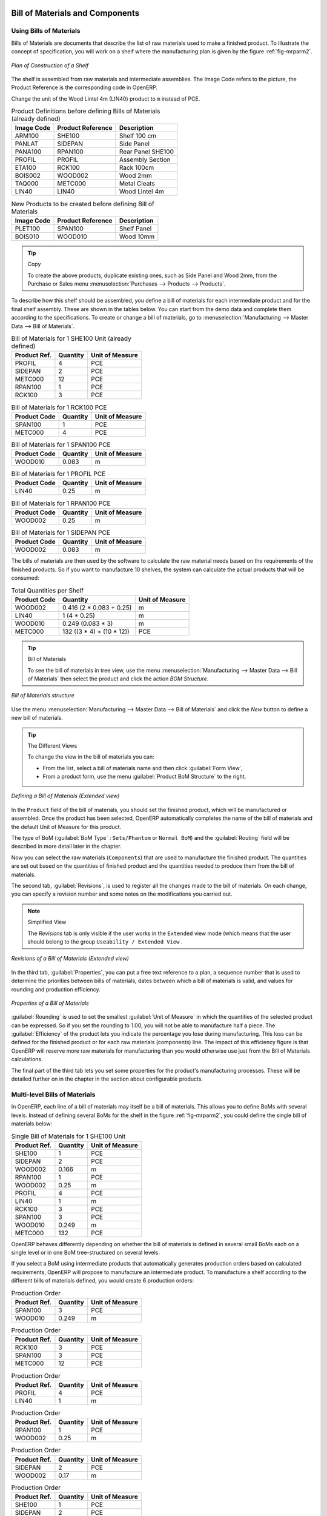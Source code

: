 Bill of Materials and Components
================================

Using Bills of Materials
------------------------

Bills of Materials are documents that describe the list of raw materials used to make a finished
product. To illustrate the concept of specification, you will work on a shelf where the
manufacturing plan is given by the figure :ref:`fig-mrparm2`.

.. _fig-mrparm2:

.. figure:: images/mrp_armoire.png
   :scale: 75
   :align: center

   *Plan of Construction of a Shelf*

The shelf is assembled from raw materials and intermediate assemblies. The Image Code refers to the picture, the Product Reference is the corresponding code in OpenERP.

Change the unit of the Wood Lintel 4m (LIN40) product to ``m`` instead of PCE.

.. table:: Product Definitions before defining Bills of Materials (already defined)

   ========== ================= =========================
   Image Code Product Reference Description
   ========== ================= =========================
   ARM100     SHE100            Shelf 100 cm
   PANLAT     SIDEPAN           Side Panel
   PANA100    RPAN100           Rear Panel SHE100
   PROFIL     PROFIL            Assembly Section
   ETA100     RCK100            Rack 100cm
   BOIS002    WOOD002           Wood 2mm
   TAQ000     METC000           Metal Cleats
   LIN40      LIN40             Wood Lintel 4m
   ========== ================= =========================

.. table:: New Products to be created before defining Bill of Materials

   ========== ================= =========================
   Image Code Product Reference Description
   ========== ================= =========================
   PLET100    SPAN100           Shelf Panel
   BOIS010    WOOD010           Wood 10mm
   ========== ================= =========================

.. tip:: Copy

        To create the above products, duplicate existing ones, such as Side Panel and Wood 2mm, from the Purchase or Sales menu :menuselection:`Purchases --> Products --> Products`.

To describe how this shelf should be assembled, you define a bill of materials for each intermediate product and for the final shelf assembly. These are shown in the tables below. You can start from the demo data and complete them according to the specifications. To create or change a bill of materials, go to :menuselection:`Manufacturing --> Master Data --> Bill of Materials`.

.. table:: Bill of Materials for 1 SHE100 Unit (already defined)

   ============  ========  ===============
   Product Ref.  Quantity  Unit of Measure
   ============  ========  ===============
   PROFIL         4        PCE
   SIDEPAN        2        PCE
   METC000       12        PCE
   RPAN100        1        PCE
   RCK100         3        PCE
   ============  ========  ===============

.. table:: Bill of Materials for 1 RCK100 PCE

   ============  ========  ===============
   Product Code  Quantity  Unit of Measure
   ============  ========  ===============
   SPAN100       1         PCE
   METC000       4         PCE
   ============  ========  ===============

.. table:: Bill of Materials for 1 SPAN100 PCE

   ============  ========  ===============
   Product Code  Quantity  Unit of Measure
   ============  ========  ===============
   WOOD010       0.083     m
   ============  ========  ===============

.. table:: Bill of Materials for 1 PROFIL PCE

   ============  ========  ===============
   Product Code  Quantity  Unit of Measure
   ============  ========  ===============
   LIN40         0.25      m
   ============  ========  ===============

.. table:: Bill of Materials for 1 RPAN100 PCE

   ============  ========  ===============
   Product Code  Quantity  Unit of Measure
   ============  ========  ===============
   WOOD002       0.25      m
   ============  ========  ===============

.. table:: Bill of Materials for 1 SIDEPAN PCE

   ============  ========  ===============
   Product Code  Quantity  Unit of Measure
   ============  ========  ===============
   WOOD002       0.083     m
   ============  ========  ===============

The bills of materials are then used by the software to calculate the raw material needs based on the
requirements of the finished products. So if you want to manufacture 10 shelves, the system can
calculate the actual products that will be consumed:

.. table:: Total Quantities per Shelf

   ============  =========================  ===============
   Product Code  Quantity                   Unit of Measure
   ============  =========================  ===============
   WOOD002       0.416 (2 * 0.083 + 0.25)   m
   LIN40         1 (4 * 0.25)               m
   WOOD010       0.249 (0.083 * 3)          m
   METC000       132 ((3 * 4) + (10 * 12))  PCE
   ============  =========================  ===============

.. tip:: Bill of Materials

   To see the bill of materials in tree view, use the menu :menuselection:`Manufacturing -->
   Master Data --> Bill of Materials` then select the product and click the action `BOM Structure`.

.. figure:: images/mrp_bom_tree_new.png
   :scale: 65
   :align: center

   *Bill of Materials structure*

Use the menu :menuselection:`Manufacturing --> Master Data --> Bill of Materials`
and click the `New` button to define a new bill of materials.

.. tip:: The Different Views

    To change the view in the bill of materials you can:

    * From the list, select a bill of materials name and then click :guilabel:`Form View`,

    * From a product form, use the menu :guilabel:`Product BoM Structure` to the right.

.. figure:: images/mrp_bom_new.png
   :scale: 75
   :align: center

   *Defining a Bill of Materials (Extended view)*

In the ``Product`` field of the bill of materials, you should set the finished product, which will be
manufactured or assembled. Once the product has been selected, OpenERP automatically completes the
name of the bill of materials and the default Unit of Measure for this product.

The type of BoM (:guilabel:`BoM Type` : ``Sets/Phantom`` or ``Normal BoM``) and
the :guilabel:`Routing` field will be described in more detail later in the chapter.

Now you can select the raw materials (``Components``) that are used to manufacture the finished
product. The quantities are set out based on the quantities of finished product and the quantities needed to produce them from the bill of materials.

.. index::
   single: BoM; revisions

The second tab, :guilabel:`Revisions`, is used to register all the changes made to the bill of materials. On each change, you can specify a revision number and some notes on the modifications you carried out.

.. note:: Simplified View

   The `Revisions` tab is only visible if the user works in the ``Extended`` view mode
   (which means that the user should belong to the group ``Useability / Extended View`` .

.. figure:: images/mrp_bom_revision_new.png
   :scale: 75
   :align: center

   *Revisions of a Bill of Materials (Extended view)*

In the third tab, :guilabel:`Properties`, you can put a free text reference to a plan,
a sequence number that is used to determine the priorities between bills of materials, dates between which a bill of materials
is valid, and values for rounding and production efficiency.

.. figure:: images/mrp_bom_properties.png
   :scale: 75
   :align: center

   *Properties of a Bill of Materials*

:guilabel:`Rounding` is used to set the smallest :guilabel:`Unit of Measure`
in which the quantities of the selected product can be expressed. So if you set the rounding to 1.00, you will not be able to manufacture half a piece. The :guilabel:`Efficiency` of the product lets you indicate the percentage you lose during manufacturing. This loss
can be defined for the finished product or for each raw materials (components) line. The impact of this efficiency figure is that OpenERP will reserve more raw materials for manufacturing than you would otherwise use just from the Bill of Materials calculations.

The final part of the third tab lets you set some properties for the product's manufacturing processes. These will be detailed further on in the chapter in the section about configurable products.

.. index::
   single: BoM; multi-level
   single: multi-level BoM

Multi-level Bills of Materials
------------------------------

In OpenERP, each line of a bill of materials may itself be a bill of materials. This allows you to define BoMs with several levels. Instead of defining several BoMs for the shelf in the figure :ref:`fig-mrparm2`, you could define the single bill of materials below:

.. table:: Single Bill of Materials for 1 SHE100 Unit

   ============  ========  ===============
   Product Ref.  Quantity  Unit of Measure
   ============  ========  ===============
   SHE100        1         PCE
   SIDEPAN       2         PCE
   WOOD002       0.166     m
   RPAN100       1         PCE
   WOOD002       0.25      m
   PROFIL        4         PCE
   LIN40         1         m
   RCK100        3         PCE
   SPAN100       3         PCE
   WOOD010       0.249     m
   METC000       132       PCE
   ============  ========  ===============

OpenERP behaves differently depending on whether the bill of materials is defined in several small
BoMs each on a single level or in one BoM tree-structured on several levels.

If you select a BoM using intermediate products that automatically generates production orders
based on calculated requirements, OpenERP will propose to manufacture an intermediate product. To
manufacture a shelf according to the different bills of materials defined, you would create 6 production orders:

.. table:: Production Order

   ============  ========  ===============
   Product Ref.  Quantity  Unit of Measure
   ============  ========  ===============
   SPAN100       3         PCE
   WOOD010       0.249     m
   ============  ========  ===============

.. table:: Production Order

   ============  ========  ===============
   Product Ref.  Quantity  Unit of Measure
   ============  ========  ===============
   RCK100        3         PCE
   SPAN100       3         PCE
   METC000       12        PCE
   ============  ========  ===============

.. table:: Production Order

   ============  ========  ===============
   Product Ref.  Quantity  Unit of Measure
   ============  ========  ===============
   PROFIL        4         PCE
   LIN40         1         m
   ============  ========  ===============

.. table:: Production Order

   ============  ========  ===============
   Product Ref.  Quantity  Unit of Measure
   ============  ========  ===============
   RPAN100       1         PCE
   WOOD002       0.25      m
   ============  ========  ===============

.. table:: Production Order

   ============  ========  ===============
   Product Ref.  Quantity  Unit of Measure
   ============  ========  ===============
   SIDEPAN       2         PCE
   WOOD002       0.17      m
   ============  ========  ===============

.. table:: Production Order

   ============  ========  ===============
   Product Ref.  Quantity  Unit of Measure
   ============  ========  ===============
   SHE100         1        PCE
   SIDEPAN        2        PCE
   RPAN100        1        PCE
   PROFIL         4        PCE
   RCK100         3        PCE
   METC000       12        PCE
   ============  ========  ===============

In the case where a single bill of materials is defined in multiple levels, a single manufacturing
order will be generated for each shelf, including all of the sub BoMs. You would then get the
following production order:

.. table:: Single Production from a tree-structured BoM

   ============  ========  ===============
   Product Ref.  Quantity  Unit of Measure
   ============  ========  ===============
   SHE100        1         PCE
   WOOD002       0.17      m
   WOOD002       0.25      m
   LIN40         1         m
   WOOD010       0.249     m
   METC000       132       PCE
   ============  ========  ===============

.. index::
   pair: phantom; bill of materials

Phantom Bills of Materials
--------------------------

If a finished product is defined using intermediate products that are themselves defined using other
BoMs, OpenERP will propose to manufacture each intermediate product. This will result in several production orders. If you only want a single production order, you can define a single BoM with several levels.

Sometimes, however, it may be useful to define the intermediate product separately and not as part of a multi-level assembly, even if you do not want separate production orders for intermediate products.

In the example, the intermediate product ``RCK100`` is used in the manufacturing of different shelves (SHE100, SHE200, ...). So you would prefer to define a unique BoM for it, even though you do not want any instances of this product to be built, nor would you want to rewrite these elements in a series of different multi-level BoMs.

If you only want a single production order for the complete shelf, and not one for the BoM itself, you
can define the BoM line corresponding to product ``RCK100`` in the shelf's BoM as type :guilabel:`Sets/Phantom`. Then OpenERP will automatically put ``RCK100``'s BoM contents into the shelf's production order, even though it has been defined as multi-level.

This way of representing the assembly is very useful, because it allows you to define reusable assembly elements and keep them isolated.

If you define the BoM for the ``SHE100`` shelf in the way shown by the table below, you will get two production orders on confirmation of a sales order, as also shown in the tables.

.. table:: Defining and Using Phantom BoMs

   ============  ========  ===============  ===========
   Product Ref.  Quantity  Unit of Measure  Type of BoM
   ============  ========  ===============  ===========
   SHE100        1         PCE              normal
   SIDEPAN       2         PCE              normal
   RPAN100       1         PCE              phantom
   PROFIL        4         PCE              phantom
   RCK100        3         PCE              phantom
   ============  ========  ===============  ===========

.. table:: Production Order from Phantom BoMs

   ============  ========  ===============
   Product Ref.  Quantity  Unit of Measure
   ============  ========  ===============
   SHE100        1         PCE
   SIDEPAN       2         PCE
   WOOD002       0.25      m
   LIN40         1         m
   WOOD010       0.249     m
   METC000       12        PCE
   ============  ========  ===============

.. table:: Production Order from Normal BoM

   ============  ========  ===============
   Product Ref.  Quantity  Unit of Measure
   ============  ========  ===============
   SIDEPAN       2         PCE
   WOOD002       0.17      m
   ============  ========  ===============

Bills of Materials for Kits/Sets
--------------------------------

.. note:: Sales Bills of Materials

    In other software, this is sometimes called a Sales Bill of Materials.
    In OpenERP, the term Kits/Sets is used, because the effect of the bill of materials is visible not
    only in sales, but also elsewhere, for example, in the intermediate manufactured products.

Kits/Sets bills of materials enable you to define assemblies that will be sold directly. These could also be used in deliveries and stock management rather than just sold separately. For example, if you deliver the shelf in pieces for self-assembly, set the ``SHE100`` BoM to type
``Sets / Phantom``.

When a salesperson creates an order for a ``SHE100`` product, OpenERP automatically changes the ``SHE100``
from a set of components into an identifiable package for sending to a customer.
Then it asks the storesperson to pack 2 ``SIDEPAN``, 1 ``RPAN100``, 4 ``PROFIL``, 3 ``RCK100``.
This is described as a ``SHE100``, not just the individual products delivered.

Work Centers
============

Work centers represent units of product, capable of doing material transformation operations. You can distinguish two types of work centers: machines and human resources.

.. note:: Work Center

    Work centers are units of production consisting of one or several people and/or machines
    that can be considered as a unit for the purpose of forecasting capacity and planning.

Use the menu :menuselection:`Manufacturing --> Configuration --> Resources --> Work Centers` to define a new work center. You get a form as shown in the figure :ref:`fig-mrpwkc2`.

.. _fig-mrpwkc2:

.. figure:: images/mrp_workcenter.png
   :scale: 75
   :align: center

   *Defining a Work Center*
   
.. tip:: Missing fields

        If some fields such as :guilabel:`Analytic Journal, General Account` in the view are missing, you have
        to add the user group ``Useability / Analytic Accounting``.

A work center should have a name. You then assign a type: Machine or Human, a code and
the operating hours, i.e. ``Working Period``. The Working Time(s) can be defined through the menu :menuselection:`Manufacturing --> Configuration --> Resources --> Working Time`. The figure :ref:`fig-mrpwkc2` represents the hours from Monday
to Friday, from 08:00 to 18:00 with a break of an hour from 12:00.

You can also add a description of the work center and its operations.

Once the work center is defined, you should enter data about its production capacity.
Depending on whether you have a machine or a person, a work center will be defined in cycles or hours. If it represents a set of machines and people you can use cycles and hours at the same time.

.. index::
   single: work center, cycle


.. note:: A Cycle

    A cycle corresponds to the time required to carry out an assembly operation.
    The user is free to determine which is the reference operation for a given work center.
    It should be represented by the cost and elapsed manufacturing time.

    For example, for a printing work center, a cycle might be the printing of 1 page or of 1000 pages
    depending on the printer.

To define the capacity properly, it is necessary to know, for each work center, what will be the
reference operation which determines the cycle. You can then define the data relative to the capacity.

`Capacity per Cycle` (CA): the number of operations that can be done in parallel during a
cycle. Generally, the number defines the number of identical machines or people defined by the
work center.

`Time for 1 cycle (hour)` (TC): the duration in hours for one cycle or the operations defined by a cycle.

`Time before production` (TS): the time in hours required to initialize production operations. Generally,
this represents the machine setup time.

`Time after production` (TN): the delay in hours after the end of a production operation. Generally, this represents the cleaning time necessary after an operation.

`Efficiency factor` (ET): the factor that is applied to the TC, TS and TN times to determine the real production time. This factor enables you to readjust the different times progressively and as a measure of machine utilization. You cannot re-adjust the other times, because generally they are taken from the machine's data sheet. By default, the efficiency is set to 1, representing a load of 100%. When you set the efficiency to 2 (i.e. 200%), the load will be 50%.

The total time for carrying out X operations is then given by the following formula:

((X / CA) * TC + TS + TN ) * ET

In this formula the result of the division is rounded upwards. Then, if the
capacity per cycle is 6, it takes 3 cycles to realize 15 operations (15/6 = 2.5, rounded upwards = 3).

With the `Hour Account` and `Cycle Account` you define the links to analytical accounting, to report the costs of the work center operations. If you leave the different fields empty, it will not have any effect on the analytic accounts.

Routings
========

Routings define the manufacturing operations to be done in work centers to produce a certain product. A routing is usually attached to bills of materials, which will define the assembly of products required for manufacturing or to produce finished products.

A routing can be defined directly in a bill of materials or through the menu :menuselection:`Manufacturing --> Configuration --> Master Bill of Materials --> Routings`. A routing has a name, and a code. You can also add a description. Later in this chapter you will see that a routing can also be associated with a stock location. This enables you to indicate where an assembly takes place.

.. figure:: images/mrp_routing.png
   :scale: 75
   :align: center

   *Defining a routing with Three Operations*

.. note:: Subcontracting Assembly

    You will see further on in this chapter that you can also link a routing to a stock location for the customer or the supplier.
    You can use this functionality when you have subcontracted the assembly of a product to a supplier, for instance.

In the routing, you have to enter the list of operations that has to be executed. Each operation has to be done at a specific work center and includes a number of hours and/or cycles.

.. tip:: Multi-level Routing

   It is possible to define routing on several levels to support multi-level bills of materials.
   You can select the routing on each level of a bill of materials ( BoM in a BoM can have a different routing).
   The levels are then linked to hierarchies of bills of materials.

.. Copyright © Open Object Press. All rights reserved.

.. You may take electronic copy of this publication and distribute it if you don't
.. change the content. You can also print a copy to be read by yourself only.

.. We have contracts with different publishers in different countries to sell and
.. distribute paper or electronic based versions of this book (translated or not)
.. in bookstores. This helps to distribute and promote the OpenERP product. It
.. also helps us to create incentives to pay contributors and authors using author
.. rights of these sales.

.. Due to this, grants to translate, modify or sell this book are strictly
.. forbidden, unless Tiny SPRL (representing Open Object Press) gives you a
.. written authorisation for this.

.. Many of the designations used by manufacturers and suppliers to distinguish their
.. products are claimed as trademarks. Where those designations appear in this book,
.. and Open Object Press was aware of a trademark claim, the designations have been
.. printed in initial capitals.

.. While every precaution has been taken in the preparation of this book, the publisher
.. and the authors assume no responsibility for errors or omissions, or for damages
.. resulting from the use of the information contained herein.

.. Published by Open Object Press, Grand Rosière, Belgium


